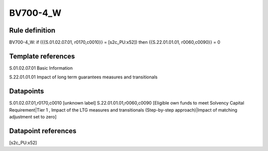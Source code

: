 =========
BV700-4_W
=========

Rule definition
---------------

BV700-4_W: if ({{S.01.02.07.01, r0170,c0010}} = [s2c_PU:x52]) then {{S.22.01.01.01, r0060,c0090}} = 0


Template references
-------------------

S.01.02.07.01 Basic Information

S.22.01.01.01 Impact of long term guarantees measures and transitionals


Datapoints
----------

S.01.02.07.01,r0170,c0010 [unknown label]
S.22.01.01.01,r0060,c0090 [Eligible own funds to meet Solvency Capital Requirement|Tier 1 , Impact of the LTG measures and transitionals (Step-by-step approach)|Impact of matching adjustment set to zero]



Datapoint references
--------------------

[s2c_PU:x52]